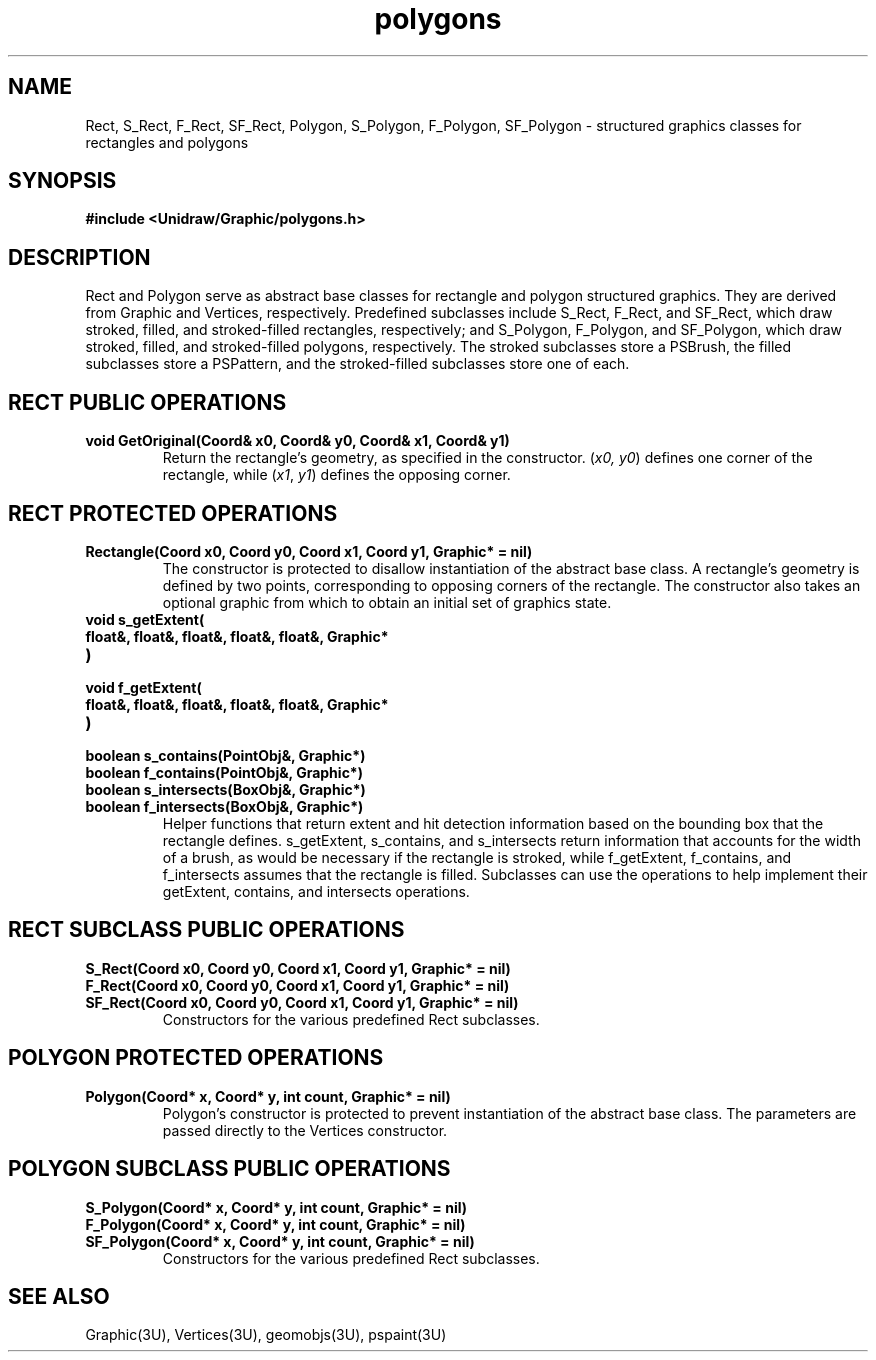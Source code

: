 .TH polygons 3U "2 February 1991" "Unidraw" "InterViews Reference Manual"
.SH NAME
Rect, S_Rect, F_Rect, SF_Rect, Polygon, S_Polygon, F_Polygon,
SF_Polygon \- structured graphics classes for rectangles and polygons
.SH SYNOPSIS
.B #include <Unidraw/Graphic/polygons.h>
.SH DESCRIPTION
Rect and Polygon serve as abstract base classes for rectangle and
polygon structured graphics.  They are derived from Graphic and
Vertices, respectively.  Predefined subclasses include S_Rect, F_Rect,
and SF_Rect, which draw stroked, filled, and stroked-filled
rectangles, respectively; and S_Polygon, F_Polygon, and SF_Polygon,
which draw stroked, filled, and stroked-filled polygons, respectively.
The stroked subclasses store a PSBrush, the filled subclasses store a
PSPattern, and the stroked-filled subclasses store one of each.
.SH RECT PUBLIC OPERATIONS
.TP
.B "void GetOriginal(Coord& x0, Coord& y0, Coord& x1, Coord& y1)"
Return the rectangle's geometry, as specified in the constructor.
(\fIx0, y0\fP) defines one corner of the rectangle, while (\fIx1\fP,
\fIy1\fP) defines the opposing corner.
.SH RECT PROTECTED OPERATIONS
.TP
.B "Rectangle(Coord x0, Coord y0, Coord x1, Coord y1, Graphic* = nil)"
The constructor is protected to disallow instantiation of the abstract
base class.  A rectangle's geometry is defined by two points,
corresponding to opposing corners of the rectangle.  The constructor
also takes an optional graphic from which to obtain an initial set of
graphics state.
.TP
.B "void s_getExtent("
.ns
.TP
.B "    float&, float&, float&, float&, float&, Graphic*"
.ns
.TP
.B ")"
.ns
.TP
.B "void f_getExtent("
.ns
.TP
.B "    float&, float&, float&, float&, float&, Graphic*"
.ns
.TP
.B ")"
.ns
.TP
.B "boolean s_contains(PointObj&, Graphic*)"
.ns
.TP
.B "boolean f_contains(PointObj&, Graphic*)"
.ns
.TP
.B "boolean s_intersects(BoxObj&, Graphic*)"
.ns
.TP
.B "boolean f_intersects(BoxObj&, Graphic*)"
Helper functions that return extent and hit detection information
based on the bounding box that the rectangle defines.  s_getExtent,
s_contains, and s_intersects return information that accounts for the
width of a brush, as would be necessary if the rectangle is stroked,
while f_getExtent, f_contains, and f_intersects assumes that the
rectangle is filled.  Subclasses can use the operations to help
implement their getExtent, contains, and intersects operations.
.SH RECT SUBCLASS PUBLIC OPERATIONS
.TP
.B "S_Rect(Coord x0, Coord y0, Coord x1, Coord y1, Graphic* = nil)"
.ns
.TP
.B "F_Rect(Coord x0, Coord y0, Coord x1, Coord y1, Graphic* = nil)"
.ns
.TP
.B "SF_Rect(Coord x0, Coord y0, Coord x1, Coord y1, Graphic* = nil)"
Constructors for the various predefined Rect subclasses.
.SH POLYGON PROTECTED OPERATIONS
.TP
.B "Polygon(Coord* x, Coord* y, int count, Graphic* = nil)"
Polygon's constructor is protected to prevent instantiation of the
abstract base class.  The parameters are passed directly to the
Vertices constructor.
.SH POLYGON SUBCLASS PUBLIC OPERATIONS
.TP
.B "S_Polygon(Coord* x, Coord* y, int count, Graphic* = nil)"
.ns
.TP
.B "F_Polygon(Coord* x, Coord* y, int count, Graphic* = nil)"
.ns
.TP
.B "SF_Polygon(Coord* x, Coord* y, int count, Graphic* = nil)"
Constructors for the various predefined Rect subclasses.
.SH SEE ALSO
Graphic(3U), Vertices(3U), geomobjs(3U), pspaint(3U)

